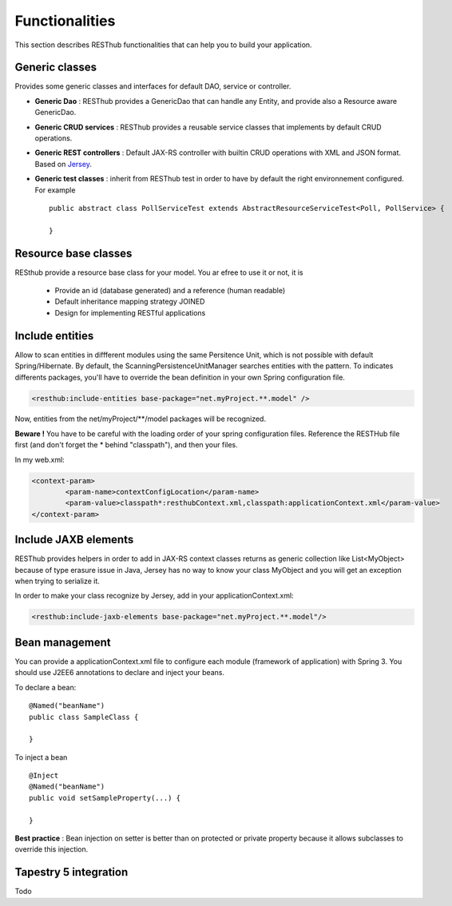 ===============Functionalities===============This section describes RESThub functionalities that can help you to build your application.Generic classes===============Provides some generic classes and interfaces for default DAO, service or controller.* **Generic Dao** : RESThub provides a GenericDao that can handle any Entity, and provide also a Resource aware GenericDao.* **Generic CRUD services** : RESThub provides a reusable service classes that implements by default CRUD operations.* **Generic REST controllers** : Default JAX-RS controller with builtin CRUD operations with XML and JSON format. Based on `Jersey <https://jersey.dev.java.net/>`_.* **Generic test classes** : inherit from RESThub test in order to have by default the right environnement configured. For example ::	public abstract class PollServiceTest extends AbstractResourceServiceTest<Poll, PollService> {		}Resource base classes=====================RESthub provide a resource base class for your model. You ar efree to use it or not, it is  * Provide an id (database generated) and a reference (human readable) * Default inheritance mapping strategy JOINED * Design for implementing RESTful applicationsInclude entities================Allow to scan entities in diffferent modules using the same Persitence Unit, which is not possible with default Spring/Hibernate.By default, the ScanningPersistenceUnitManager searches entities with the pattern.To indicates differents packages, you'll have to override the bean definition in your own Spring configuration file... code-block:: xml	<resthub:include-entities base-package="net.myProject.**.model" />Now, entities from the net/myProject/\*\*/model packages will be recognized.**Beware !** You have to be careful with the loading order of your spring configuration files.Reference the RESTHub file first (and don't forget the * behind "classpath"), and then your files.In my web.xml:.. code-block:: xml	<context-param>		<param-name>contextConfigLocation</param-name>		<param-value>classpath*:resthubContext.xml,classpath:applicationContext.xml</param-value>	</context-param>Include JAXB elements=====================RESThub provides helpers in order to add in JAX-RS context classes returns as generic collection like List<MyObject> because of type erasure issue in Java, Jersey has no way to know your class MyObject and you will get an exception when trying to serialize it.In order to make your class recognize by Jersey, add in your applicationContext.xml:.. code-block:: xml	<resthub:include-jaxb-elements base-package="net.myProject.**.model"/>Bean management===============You can provide a applicationContext.xml file to configure each module (framework of application) with Spring 3. You should use J2EE6 annotations to declare and inject your beans.To declare a bean::	@Named("beanName")	public class SampleClass {		}To inject a bean ::	@Inject	@Named("beanName")	public void setSampleProperty(...) {		}**Best practice** : Bean injection on setter is better than on protected or private property because it allows subclasses to override this injection.Tapestry 5 integration======================Todo